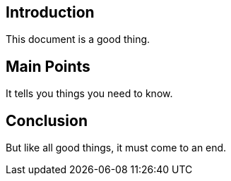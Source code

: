 == Introduction

This document is a good thing.

== Main Points

It tells you things you need to know.

== Conclusion

But like all good things, it must come to an end.

